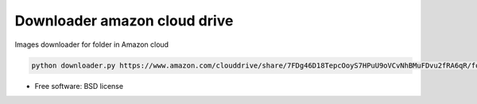 ===============================
Downloader amazon cloud drive
===============================

Images downloader for folder in Amazon cloud

.. code-block:: bash

    python downloader.py https://www.amazon.com/clouddrive/share/7FDg46D18TepcOoyS7HPuU9oVCvNhBMuFDvu2fRA6qR/folder/EnUiZP-JR5KGXJ3FGvDPUw

* Free software: BSD license
